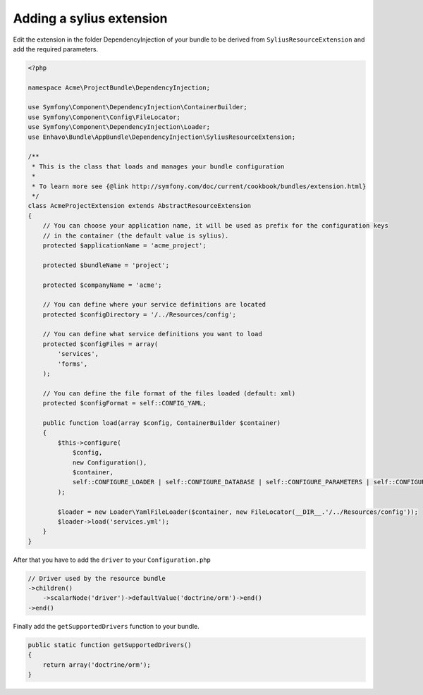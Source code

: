 Adding a sylius extension
=========================

Edit the extension in the folder DependencyInjection of your bundle to be derived from ``SyliusResourceExtension``
and add the required parameters.

.. code-block:: php

    <?php

    namespace Acme\ProjectBundle\DependencyInjection;

    use Symfony\Component\DependencyInjection\ContainerBuilder;
    use Symfony\Component\Config\FileLocator;
    use Symfony\Component\DependencyInjection\Loader;
    use Enhavo\Bundle\AppBundle\DependencyInjection\SyliusResourceExtension;

    /**
     * This is the class that loads and manages your bundle configuration
     *
     * To learn more see {@link http://symfony.com/doc/current/cookbook/bundles/extension.html}
     */
    class AcmeProjectExtension extends AbstractResourceExtension
    {
        // You can choose your application name, it will be used as prefix for the configuration keys
        // in the container (the default value is sylius).
        protected $applicationName = 'acme_project';

        protected $bundleName = 'project';

        protected $companyName = 'acme';

        // You can define where your service definitions are located
        protected $configDirectory = '/../Resources/config';

        // You can define what service definitions you want to load
        protected $configFiles = array(
            'services',
            'forms',
        );

        // You can define the file format of the files loaded (default: xml)
        protected $configFormat = self::CONFIG_YAML;

        public function load(array $config, ContainerBuilder $container)
        {
            $this->configure(
                $config,
                new Configuration(),
                $container,
                self::CONFIGURE_LOADER | self::CONFIGURE_DATABASE | self::CONFIGURE_PARAMETERS | self::CONFIGURE_ADMIN
            );

            $loader = new Loader\YamlFileLoader($container, new FileLocator(__DIR__.'/../Resources/config'));
            $loader->load('services.yml');
        }
    }

After that you have to add the ``driver`` to your ``Configuration.php``

.. code-block:: php

    // Driver used by the resource bundle
    ->children()
        ->scalarNode('driver')->defaultValue('doctrine/orm')->end()
    ->end()

Finally add the ``getSupportedDrivers`` function to your bundle.

.. code-block:: php

    public static function getSupportedDrivers()
    {
        return array('doctrine/orm');
    }
